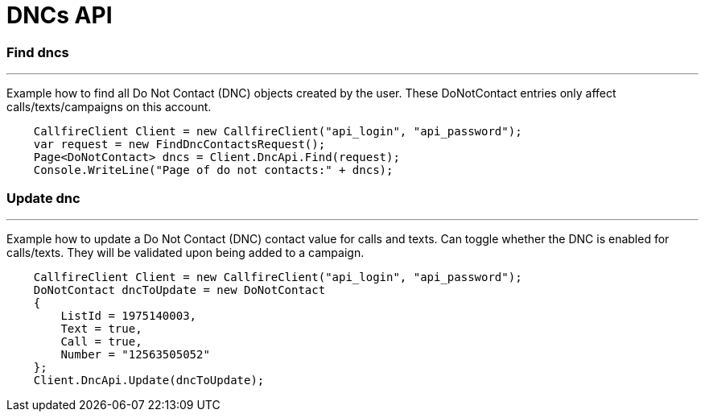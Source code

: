 = DNCs API


=== Find dncs
'''
Example how to find all Do Not Contact (DNC) objects created by the user.
 These DoNotContact entries only affect calls/texts/campaigns on this account.
[source,csharp]
    CallfireClient Client = new CallfireClient("api_login", "api_password");
    var request = new FindDncContactsRequest();
    Page<DoNotContact> dncs = Client.DncApi.Find(request);
    Console.WriteLine("Page of do not contacts:" + dncs);

=== Update dnc
'''
Example how to update a Do Not Contact (DNC) contact value for calls and texts. Can toggle whether the DNC is enabled
 for calls/texts. They will be validated upon being added to a campaign.
[source,csharp]
    CallfireClient Client = new CallfireClient("api_login", "api_password");
    DoNotContact dncToUpdate = new DoNotContact
    {
        ListId = 1975140003,
        Text = true,
        Call = true,
        Number = "12563505052"
    };
    Client.DncApi.Update(dncToUpdate);

